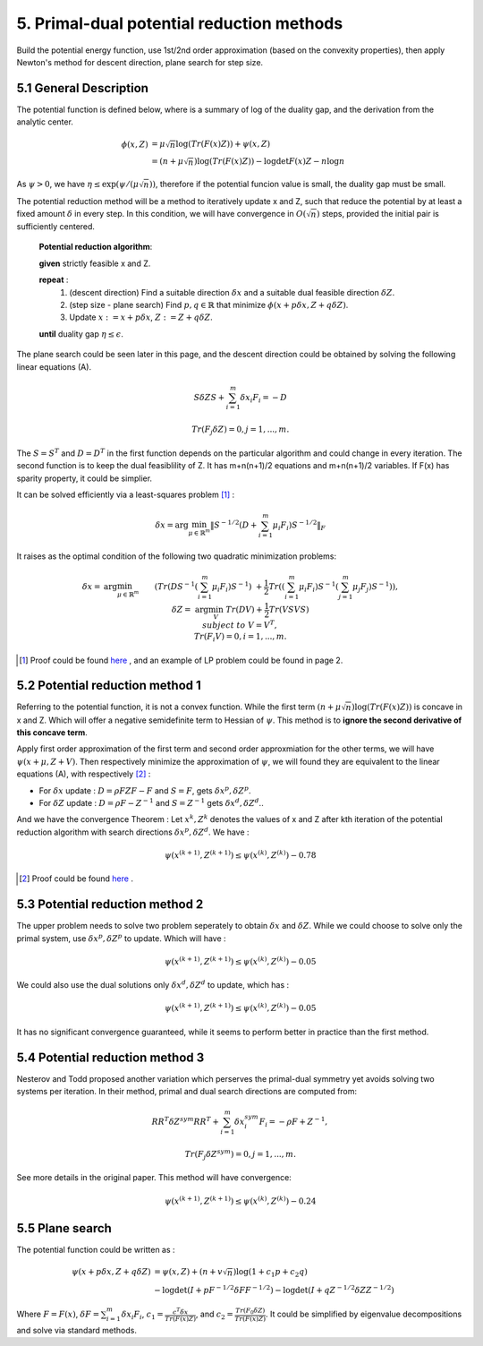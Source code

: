 5. Primal-dual potential reduction methods
=============================================

Build the potential energy function, use 1st/2nd order approximation (based on the convexity properties), then apply
Newton's method for descent direction, plane search for step size.

5.1  General Description
-----------------------------

The potential function is defined below, where is a summary of log of the duality gap, and the derivation from the
analytic center.

.. math::
  \begin{align}
  \phi(x, Z) &= \mu\sqrt{n} \log(Tr(F(x)Z)) + \psi(x, Z) \\
  & = (n+ \mu\sqrt{n}) \log(Tr(F(x)Z)) - \log\det F(x)Z - n\log n
  \end{align}

As :math:`\psi > 0`, we have :math:`\eta \le \exp(\psi/(\mu\sqrt{n}))`, therefore if the potential funcion value is small,
the duality gap must be small.

The potential reduction method will be a method to iteratively update x and Z, such that reduce the potential by at least
a fixed amount :math:`\delta` in every step. In this condition, we will have convergence in :math:`O(\sqrt{n})` steps,
provided the initial pair is sufficiently centered.

  **Potential reduction algorithm**:

  **given** strictly feasible x and Z.

  **repeat** :
    1. (descent direction) Find a suitable direction :math:`\delta x` and a suitable dual feasible direction :math:`\delta Z`.
    2. (step size - plane search) Find :math:`p,q\in \mathbb{R}` that minimize :math:`\phi(x+p\delta x, Z+q\delta Z)`.
    3. Update  :math:`x:=x+p\delta x`, :math:`Z:=Z+ q\delta Z`.

  **until** duality gap :math:`\eta \le \epsilon`.

The plane search could be seen later in this page, and the descent direction could be obtained by solving the
following linear equations (A).

.. math::
  S\delta Z S + \sum_{i=1}^{m}\delta x_{i}F_{i} = -D

.. math::
  Tr(F_{j}\delta Z) = 0 , j = 1,..., m.

The :math:`S=S^{T}` and :math:`D=D^{T}` in the first function depends on the particular algorithm and could change in every iteration.
The second function is to keep the dual feasiblility of Z. It has m+n(n+1)/2 equations and m+n(n+1)/2 variables.
If F(x) has sparity property, it could be simplier.

It can be solved efficiently via a least-squares problem [1]_ :

.. math::
  \delta x = \arg\min_{\mu\in \mathbb{R}^{m}}\| S^{-1/2} (D+\sum_{i=1}^{m}\mu_{i}F_{i}) S^{-1/2} \|_{F}

It raises as the optimal condition of the following two quadratic minimization problems:

.. math::
  \begin{align*}
  \delta x = & \arg\min_{\mu \in \mathbb{R}^{m}} && (Tr(DS^{-1}(\sum_{i=1}^{m}\mu_{i}F_{i})S^{-1}) \\
  & && \ + \frac{1}{2}Tr((\sum_{i=1}^{m}\mu_{i}F_{i})S^{-1}(\sum_{j=1}^{m}\mu_{j}F_{j})S^{-1}) ),\\
  \delta Z = & \arg\min_{V} && Tr(DV)+\frac{1}{2}Tr(VSVS) \\
  & subject\ to && V= V^{T}, \\
  & && Tr(F_{i}V) = 0, i=1,...,m.
  \end{align*}

.. [1] Proof could be found `here <https://github.com/gggliuye/cvx_learning/blob/master/docs/SDP/handproofs/potential_reduction_1.pdf>`_ , and an example of LP problem could be found in page 2.

5.2 Potential reduction method 1
-----------------------------------

Referring to the potential function, it is not a convex function.
While the first term :math:`(n+ \mu\sqrt{n}) \log(Tr(F(x)Z))` is concave in x and Z.
Which will offer a negative semidefinite term to Hessian of :math:`\psi`. This method is
to **ignore the second derivative of this concave term**.

Apply first order approximation of the first term and second order approxmiation for the
other terms, we will have :math:`\psi(x+\mu,Z+V)`. Then respectively minimize the approximation
of :math:`\psi`, we will found they are equivalent to the linear equations (A), with respectively [2]_ :

* For :math:`\delta x` update : :math:`D=\rho FZF-F` and :math:`S=F`, gets :math:`\delta x^{p}, \delta Z^{p}`.
* For :math:`\delta Z` update : :math:`D=\rho F-Z^{-1}` and :math:`S=Z^{-1}` gets :math:`\delta x^{d}, \delta Z^{d}`..

And we have the convergence Theorem : Let :math:`x^{k}, Z^{k}` denotes the values of x and Z after kth
iteration of the potential reduction algorithm with search directions :math:`\delta x^{p}, \delta Z^{d}`.
We have :

.. math::
  \psi(x^{(k+1)}, Z^{(k+1)}) \le \psi(x^{(k)}, Z^{(k)}) - 0.78

.. [2] Proof could be found `here <https://github.com/gggliuye/cvx_learning/blob/master/docs/SDP/handproofs/potential_reduction_3.pdf>`_ .

5.3 Potential reduction method 2
-----------------------------------

The upper problem needs to solve two problem seperately to obtain :math:`\delta x` and :math:`\delta Z`.
While we could choose to solve only the primal system, use :math:`\delta x^{p}, \delta Z^{p}` to update.
Which will have :

.. math::
  \psi(x^{(k+1)}, Z^{(k+1)}) \le \psi(x^{(k)}, Z^{(k)}) - 0.05

We could also use the dual solutions only  :math:`\delta x^{d}, \delta Z^{d}` to update, which has :

.. math::
  \psi(x^{(k+1)}, Z^{(k+1)}) \le \psi(x^{(k)}, Z^{(k)}) - 0.05

It has no significant convergence guaranteed, while it seems to perform better in practice than the first method.

5.4 Potential reduction method 3
-----------------------------------

Nesterov and Todd proposed another variation which perserves the primal-dual symmetry yet avoids solving two systems
per iteration. In their method, primal and dual search directions are computed from:

.. math::
  RR^{T}\delta Z^{sym} RR^{T} + \sum_{i=1}^{m}\delta x^{sym}_{i}F_{i} = -\rho F + Z^{-1},

.. math::
  Tr(F_{j}\delta Z^{sym}) = 0,j =1,...,m.

See more details in the original paper. This method will have convergence:

.. math::
  \psi(x^{(k+1)}, Z^{(k+1)}) \le \psi(x^{(k)}, Z^{(k)}) - 0.24

5.5 Plane search
------------------------

The potential function could be written as :

.. math::
  \begin{align}
  \psi(x+p\delta x, Z+q\delta Z) &= \psi(x,Z) + (n+v\sqrt{n})\log(1+c_{1}p+c_{2}q) \\
  & - \log\det(I+pF^{-1/2}\delta FF^{-1/2}) - \log\det(I+qZ^{-1/2}\delta ZZ^{-1/2})
  \end{align}

Where :math:`F=F(x)`, :math:`\delta F = \sum_{i=1}^{m}\delta x_{i}F_{i}`, :math:`c_{1} = \frac{c^{T}\delta x}{Tr(F(x)Z)}`,
and :math:`c_{2} = \frac{Tr(F_{0}\delta Z)}{Tr(F(x)Z)}`. It could be simplified by eigenvalue decompositions and solve via standard methods.
